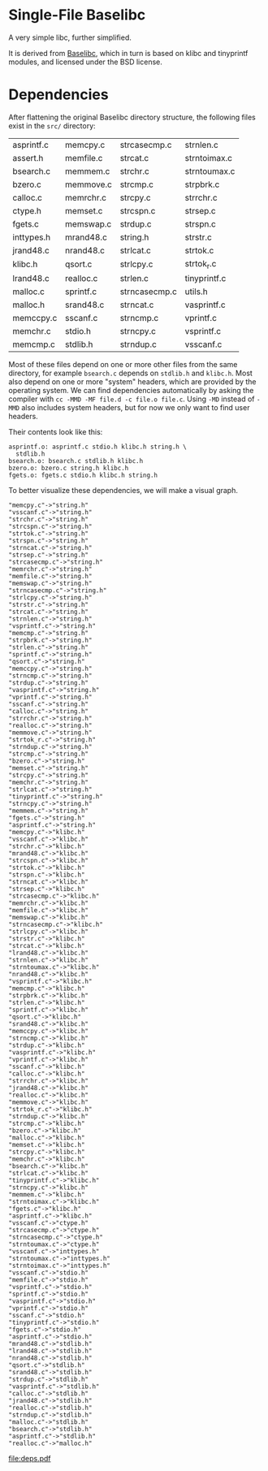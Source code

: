 * Single-File Baselibc
A very simple libc, further simplified.

It is derived from [[https://github.com/PetteriAimonen/Baselibc/][Baselibc]], which in turn is based on klibc and tinyprintf modules, and licensed under the BSD license.

* Dependencies
After flattening the original Baselibc directory structure, the following files exist in the =src/= directory:

| asprintf.c | memcpy.c  | strcasecmp.c  | strnlen.c    |
| assert.h   | memfile.c | strcat.c      | strntoimax.c |
| bsearch.c  | memmem.c  | strchr.c      | strntoumax.c |
| bzero.c    | memmove.c | strcmp.c      | strpbrk.c    |
| calloc.c   | memrchr.c | strcpy.c      | strrchr.c    |
| ctype.h    | memset.c  | strcspn.c     | strsep.c     |
| fgets.c    | memswap.c | strdup.c      | strspn.c     |
| inttypes.h | mrand48.c | string.h      | strstr.c     |
| jrand48.c  | nrand48.c | strlcat.c     | strtok.c     |
| klibc.h    | qsort.c   | strlcpy.c     | strtok_r.c   |
| lrand48.c  | realloc.c | strlen.c      | tinyprintf.c |
| malloc.c   | sprintf.c | strncasecmp.c | utils.h      |
| malloc.h   | srand48.c | strncat.c     | vasprintf.c  |
| memccpy.c  | sscanf.c  | strncmp.c     | vprintf.c    |
| memchr.c   | stdio.h   | strncpy.c     | vsprintf.c   |
| memcmp.c   | stdlib.h  | strndup.c     | vsscanf.c    |

Most of these files depend on one or more other files from the same directory, for example =bsearch.c= depends on =stdlib.h= and =klibc.h=.
Most also depend on one or more "system" headers, which are provided by the operating system.
We can find dependencies automatically by asking the compiler with =cc -MMD -MF file.d -c file.o file.c=.
Using =-MD= instead of =-MMD= also includes system headers, but for now we only want to find user headers.

Their contents look like this:
#+begin_src shell :results output :exports results
ls src/*.d | head -n 4 | xargs cat | sed -e 's/src\///g'
#+end_src

#+RESULTS:
: asprintf.o: asprintf.c stdio.h klibc.h string.h \
:   stdlib.h
: bsearch.o: bsearch.c stdlib.h klibc.h
: bzero.o: bzero.c string.h klibc.h
: fgets.o: fgets.c stdio.h klibc.h string.h

To better visualize these dependencies, we will make a visual graph.
#+name: deps
#+begin_src python :results output :exports none
import glob
def fn(d,src):
  with open(src) as f:
    lines = f.read()
  _,f,*deps = (lines.replace('src/','').replace('\\\n  ','').split())
  for dep in deps:
    d[dep] = d.get(dep,[]) + [f]

d = {}
for src in glob.glob('src/*.d'):
  fn(d,src)

for k,v in d.items():
  for f in v:
    print(f'"{f}"->"{k}"')
#+end_src

#+RESULTS: deps
#+begin_example
"memcpy.c"->"string.h"
"vsscanf.c"->"string.h"
"strchr.c"->"string.h"
"strcspn.c"->"string.h"
"strtok.c"->"string.h"
"strspn.c"->"string.h"
"strncat.c"->"string.h"
"strsep.c"->"string.h"
"strcasecmp.c"->"string.h"
"memrchr.c"->"string.h"
"memfile.c"->"string.h"
"memswap.c"->"string.h"
"strncasecmp.c"->"string.h"
"strlcpy.c"->"string.h"
"strstr.c"->"string.h"
"strcat.c"->"string.h"
"strnlen.c"->"string.h"
"vsprintf.c"->"string.h"
"memcmp.c"->"string.h"
"strpbrk.c"->"string.h"
"strlen.c"->"string.h"
"sprintf.c"->"string.h"
"qsort.c"->"string.h"
"memccpy.c"->"string.h"
"strncmp.c"->"string.h"
"strdup.c"->"string.h"
"vasprintf.c"->"string.h"
"vprintf.c"->"string.h"
"sscanf.c"->"string.h"
"calloc.c"->"string.h"
"strrchr.c"->"string.h"
"realloc.c"->"string.h"
"memmove.c"->"string.h"
"strtok_r.c"->"string.h"
"strndup.c"->"string.h"
"strcmp.c"->"string.h"
"bzero.c"->"string.h"
"memset.c"->"string.h"
"strcpy.c"->"string.h"
"memchr.c"->"string.h"
"strlcat.c"->"string.h"
"tinyprintf.c"->"string.h"
"strncpy.c"->"string.h"
"memmem.c"->"string.h"
"fgets.c"->"string.h"
"asprintf.c"->"string.h"
"memcpy.c"->"klibc.h"
"vsscanf.c"->"klibc.h"
"strchr.c"->"klibc.h"
"mrand48.c"->"klibc.h"
"strcspn.c"->"klibc.h"
"strtok.c"->"klibc.h"
"strspn.c"->"klibc.h"
"strncat.c"->"klibc.h"
"strsep.c"->"klibc.h"
"strcasecmp.c"->"klibc.h"
"memrchr.c"->"klibc.h"
"memfile.c"->"klibc.h"
"memswap.c"->"klibc.h"
"strncasecmp.c"->"klibc.h"
"strlcpy.c"->"klibc.h"
"strstr.c"->"klibc.h"
"strcat.c"->"klibc.h"
"lrand48.c"->"klibc.h"
"strnlen.c"->"klibc.h"
"strntoumax.c"->"klibc.h"
"nrand48.c"->"klibc.h"
"vsprintf.c"->"klibc.h"
"memcmp.c"->"klibc.h"
"strpbrk.c"->"klibc.h"
"strlen.c"->"klibc.h"
"sprintf.c"->"klibc.h"
"qsort.c"->"klibc.h"
"srand48.c"->"klibc.h"
"memccpy.c"->"klibc.h"
"strncmp.c"->"klibc.h"
"strdup.c"->"klibc.h"
"vasprintf.c"->"klibc.h"
"vprintf.c"->"klibc.h"
"sscanf.c"->"klibc.h"
"calloc.c"->"klibc.h"
"strrchr.c"->"klibc.h"
"jrand48.c"->"klibc.h"
"realloc.c"->"klibc.h"
"memmove.c"->"klibc.h"
"strtok_r.c"->"klibc.h"
"strndup.c"->"klibc.h"
"strcmp.c"->"klibc.h"
"bzero.c"->"klibc.h"
"malloc.c"->"klibc.h"
"memset.c"->"klibc.h"
"strcpy.c"->"klibc.h"
"memchr.c"->"klibc.h"
"bsearch.c"->"klibc.h"
"strlcat.c"->"klibc.h"
"tinyprintf.c"->"klibc.h"
"strncpy.c"->"klibc.h"
"memmem.c"->"klibc.h"
"strntoimax.c"->"klibc.h"
"fgets.c"->"klibc.h"
"asprintf.c"->"klibc.h"
"vsscanf.c"->"ctype.h"
"strcasecmp.c"->"ctype.h"
"strncasecmp.c"->"ctype.h"
"strntoumax.c"->"ctype.h"
"vsscanf.c"->"inttypes.h"
"strntoumax.c"->"inttypes.h"
"strntoimax.c"->"inttypes.h"
"vsscanf.c"->"stdio.h"
"memfile.c"->"stdio.h"
"vsprintf.c"->"stdio.h"
"sprintf.c"->"stdio.h"
"vasprintf.c"->"stdio.h"
"vprintf.c"->"stdio.h"
"sscanf.c"->"stdio.h"
"tinyprintf.c"->"stdio.h"
"fgets.c"->"stdio.h"
"asprintf.c"->"stdio.h"
"mrand48.c"->"stdlib.h"
"lrand48.c"->"stdlib.h"
"nrand48.c"->"stdlib.h"
"qsort.c"->"stdlib.h"
"srand48.c"->"stdlib.h"
"strdup.c"->"stdlib.h"
"vasprintf.c"->"stdlib.h"
"calloc.c"->"stdlib.h"
"jrand48.c"->"stdlib.h"
"realloc.c"->"stdlib.h"
"strndup.c"->"stdlib.h"
"malloc.c"->"stdlib.h"
"bsearch.c"->"stdlib.h"
"asprintf.c"->"stdlib.h"
"realloc.c"->"malloc.h"
#+end_example

#+headers: :file deps.pdf :cmdline -Tpdf
#+begin_src dot :var graph=deps :exports results
digraph {
rankdir=LR
$graph
}
#+end_src

#+RESULTS:
[[file:deps.pdf]]
